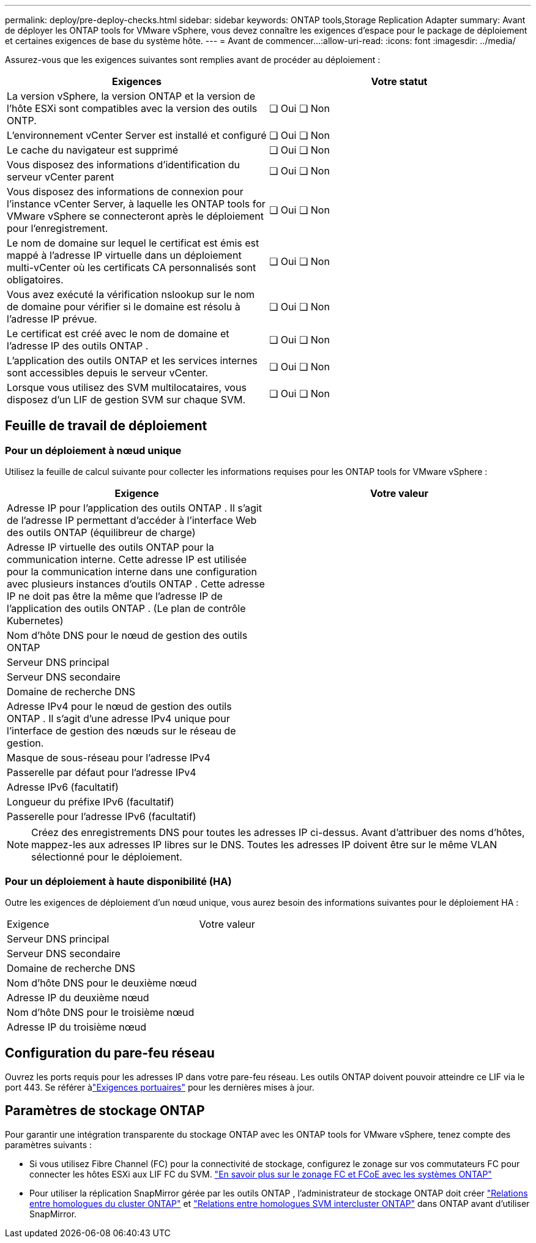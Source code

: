---
permalink: deploy/pre-deploy-checks.html 
sidebar: sidebar 
keywords: ONTAP tools,Storage Replication Adapter 
summary: Avant de déployer les ONTAP tools for VMware vSphere, vous devez connaître les exigences d’espace pour le package de déploiement et certaines exigences de base du système hôte. 
---
= Avant de commencer…​
:allow-uri-read: 
:icons: font
:imagesdir: ../media/


[role="lead"]
Assurez-vous que les exigences suivantes sont remplies avant de procéder au déploiement :

|===
| Exigences | Votre statut 


| La version vSphere, la version ONTAP et la version de l'hôte ESXi sont compatibles avec la version des outils ONTP. | ❏ Oui ❏ Non 


| L'environnement vCenter Server est installé et configuré | ❏ Oui ❏ Non 


| Le cache du navigateur est supprimé | ❏ Oui ❏ Non 


| Vous disposez des informations d'identification du serveur vCenter parent | ❏ Oui ❏ Non 


| Vous disposez des informations de connexion pour l'instance vCenter Server, à laquelle les ONTAP tools for VMware vSphere se connecteront après le déploiement pour l'enregistrement. | ❏ Oui ❏ Non 


| Le nom de domaine sur lequel le certificat est émis est mappé à l'adresse IP virtuelle dans un déploiement multi-vCenter où les certificats CA personnalisés sont obligatoires. | ❏ Oui ❏ Non 


| Vous avez exécuté la vérification nslookup sur le nom de domaine pour vérifier si le domaine est résolu à l'adresse IP prévue. | ❏ Oui ❏ Non 


| Le certificat est créé avec le nom de domaine et l'adresse IP des outils ONTAP . | ❏ Oui ❏ Non 


| L'application des outils ONTAP et les services internes sont accessibles depuis le serveur vCenter. | ❏ Oui ❏ Non 


| Lorsque vous utilisez des SVM multilocataires, vous disposez d'un LIF de gestion SVM sur chaque SVM. | ❏ Oui ❏ Non 
|===


== Feuille de travail de déploiement



=== Pour un déploiement à nœud unique

Utilisez la feuille de calcul suivante pour collecter les informations requises pour les ONTAP tools for VMware vSphere :

|===
| Exigence | Votre valeur 


| Adresse IP pour l'application des outils ONTAP . Il s'agit de l'adresse IP permettant d'accéder à l'interface Web des outils ONTAP (équilibreur de charge) |  


| Adresse IP virtuelle des outils ONTAP pour la communication interne. Cette adresse IP est utilisée pour la communication interne dans une configuration avec plusieurs instances d'outils ONTAP . Cette adresse IP ne doit pas être la même que l'adresse IP de l'application des outils ONTAP . (Le plan de contrôle Kubernetes) |  


| Nom d'hôte DNS pour le nœud de gestion des outils ONTAP |  


| Serveur DNS principal |  


| Serveur DNS secondaire |  


| Domaine de recherche DNS |  


| Adresse IPv4 pour le nœud de gestion des outils ONTAP . Il s'agit d'une adresse IPv4 unique pour l'interface de gestion des nœuds sur le réseau de gestion. |  


| Masque de sous-réseau pour l'adresse IPv4 |  


| Passerelle par défaut pour l'adresse IPv4 |  


| Adresse IPv6 (facultatif) |  


| Longueur du préfixe IPv6 (facultatif) |  


| Passerelle pour l'adresse IPv6 (facultatif) |  
|===

NOTE: Créez des enregistrements DNS pour toutes les adresses IP ci-dessus.  Avant d’attribuer des noms d’hôtes, mappez-les aux adresses IP libres sur le DNS.  Toutes les adresses IP doivent être sur le même VLAN sélectionné pour le déploiement.



=== Pour un déploiement à haute disponibilité (HA)

Outre les exigences de déploiement d'un nœud unique, vous aurez besoin des informations suivantes pour le déploiement HA :

|===


| Exigence | Votre valeur 


| Serveur DNS principal |  


| Serveur DNS secondaire |  


| Domaine de recherche DNS |  


| Nom d'hôte DNS pour le deuxième nœud |  


| Adresse IP du deuxième nœud |  


| Nom d'hôte DNS pour le troisième nœud |  


| Adresse IP du troisième nœud |  
|===


== Configuration du pare-feu réseau

Ouvrez les ports requis pour les adresses IP dans votre pare-feu réseau.  Les outils ONTAP doivent pouvoir atteindre ce LIF via le port 443.  Se référer àlink:../deploy/prerequisites.html["Exigences portuaires"] pour les dernières mises à jour.



== Paramètres de stockage ONTAP

Pour garantir une intégration transparente du stockage ONTAP avec les ONTAP tools for VMware vSphere, tenez compte des paramètres suivants :

* Si vous utilisez Fibre Channel (FC) pour la connectivité de stockage, configurez le zonage sur vos commutateurs FC pour connecter les hôtes ESXi aux LIF FC du SVM. https://docs.netapp.com/us-en/ontap/san-config/fibre-channel-fcoe-zoning-concept.html["En savoir plus sur le zonage FC et FCoE avec les systèmes ONTAP"]
* Pour utiliser la réplication SnapMirror gérée par les outils ONTAP , l'administrateur de stockage ONTAP doit créer https://docs.netapp.com/us-en/ontap/peering/create-cluster-relationship-93-later-task.html["Relations entre homologues du cluster ONTAP"] et https://docs.netapp.com/us-en/ontap/peering/create-intercluster-svm-peer-relationship-93-later-task.html["Relations entre homologues SVM intercluster ONTAP"] dans ONTAP avant d'utiliser SnapMirror.

